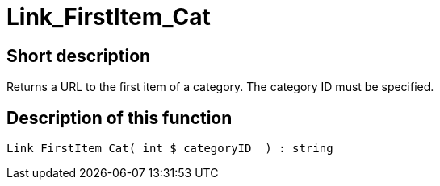 = Link_FirstItem_Cat
:keywords: Link_FirstItem_Cat
:index: false

//  auto generated content Thu, 06 Jul 2017 00:39:33 +0200
== Short description

Returns a URL to the first item of a category. The category ID must be specified.

== Description of this function

[source,plenty]
----

Link_FirstItem_Cat( int $_categoryID  ) : string

----

